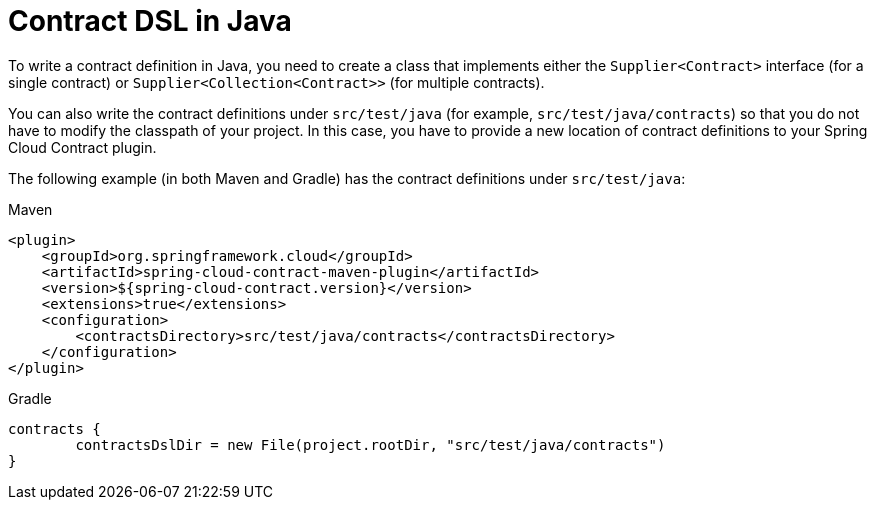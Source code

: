 [[contract-java]]
= Contract DSL in Java

To write a contract definition in Java, you need to create a class that implements either the `Supplier<Contract>` interface (for a single contract) or `Supplier<Collection<Contract>>` (for multiple contracts).

You can also write the contract definitions under `src/test/java` (for example, `src/test/java/contracts`) so that you do not have to modify the classpath of your project. In this case, you have to provide a new location of contract definitions to your Spring Cloud Contract plugin.

The following example (in both Maven and Gradle) has the contract definitions under `src/test/java`:

====
[source,xml,indent=0,subs="verbatim,attributes",role="primary"]
.Maven
----
<plugin>
    <groupId>org.springframework.cloud</groupId>
    <artifactId>spring-cloud-contract-maven-plugin</artifactId>
    <version>${spring-cloud-contract.version}</version>
    <extensions>true</extensions>
    <configuration>
        <contractsDirectory>src/test/java/contracts</contractsDirectory>
    </configuration>
</plugin>
----

[source,groovy,indent=0,subs="verbatim,attributes",role="secondary"]
.Gradle
----
contracts {
	contractsDslDir = new File(project.rootDir, "src/test/java/contracts")
}
----
====

